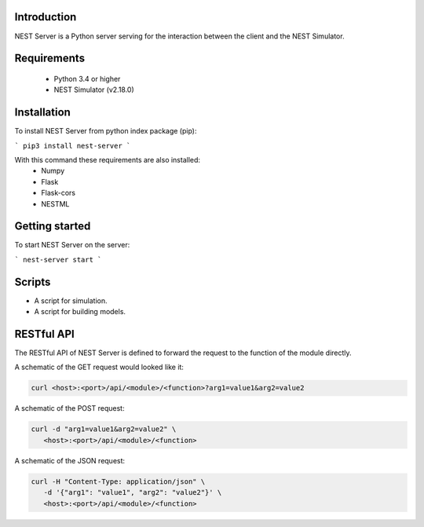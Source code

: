 Introduction
==================
NEST Server is a Python server serving for the interaction between the client
and the NEST Simulator.


Requirements
==================
 * Python 3.4 or higher
 * NEST Simulator (v2.18.0)


Installation
==================
To install NEST Server from python index package (pip):

```
pip3 install nest-server
```

With this command these requirements are also installed:
 * Numpy
 * Flask
 * Flask-cors
 * NESTML


Getting started
==================
To start NEST Server on the server:

```
nest-server start
```


Scripts
==================
- A script for simulation.
- A script for building models.


RESTful API
==================
The RESTful API of NEST Server is defined to forward the request to the function of the module directly.

A schematic of the GET request would looked like it:

.. code-block::

   curl <host>:<port>/api/<module>/<function>?arg1=value1&arg2=value2


A schematic of the POST request:

.. code-block::

   curl -d "arg1=value1&arg2=value2" \
      <host>:<port>/api/<module>/<function>


A schematic of the JSON request:

.. code-block::

   curl -H "Content-Type: application/json" \
      -d '{"arg1": "value1", "arg2": "value2"}' \
      <host>:<port>/api/<module>/<function>
